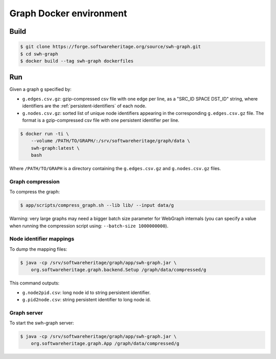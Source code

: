 Graph Docker environment
========================


Build
-----

.. code:: bash

    $ git clone https://forge.softwareheritage.org/source/swh-graph.git
    $ cd swh-graph
    $ docker build --tag swh-graph dockerfiles


Run
---

Given a graph ``g`` specified by:

- ``g.edges.csv.gz``: gzip-compressed csv file with one edge per line, as a
  "SRC_ID SPACE DST_ID" string, where identifiers are the
  :ref:`persistent-identifiers` of each node.
- ``g.nodes.csv.gz``: sorted list of unique node identifiers appearing in the
  corresponding ``g.edges.csv.gz`` file. The format is a gzip-compressed csv
  file with one persistent identifier per line.

.. code:: bash

    $ docker run -ti \
        --volume /PATH/TO/GRAPH/:/srv/softwareheritage/graph/data \
        swh-graph:latest \
	bash

Where ``/PATH/TO/GRAPH`` is a directory containing the ``g.edges.csv.gz`` and
``g.nodes.csv.gz`` files.


Graph compression
~~~~~~~~~~~~~~~~~

To compress the graph:

.. code:: bash

    $ app/scripts/compress_graph.sh --lib lib/ --input data/g

Warning: very large graphs may need a bigger batch size parameter for WebGraph
internals (you can specify a value when running the compression script using:
``--batch-size 1000000000``).


Node identifier mappings
~~~~~~~~~~~~~~~~~~~~~~~~

To dump the mapping files:

.. code:: bash

    $ java -cp /srv/softwareheritage/graph/app/swh-graph.jar \
        org.softwareheritage.graph.backend.Setup /graph/data/compressed/g

This command outputs:

- ``g.node2pid.csv``: long node id to string persistent identifier.
- ``g.pid2node.csv``: string persistent identifier to long node id.


Graph server
~~~~~~~~~~~~

To start the swh-graph server:

.. code:: bash

    $ java -cp /srv/softwareheritage/graph/app/swh-graph.jar \
        org.softwareheritage.graph.App /graph/data/compressed/g
